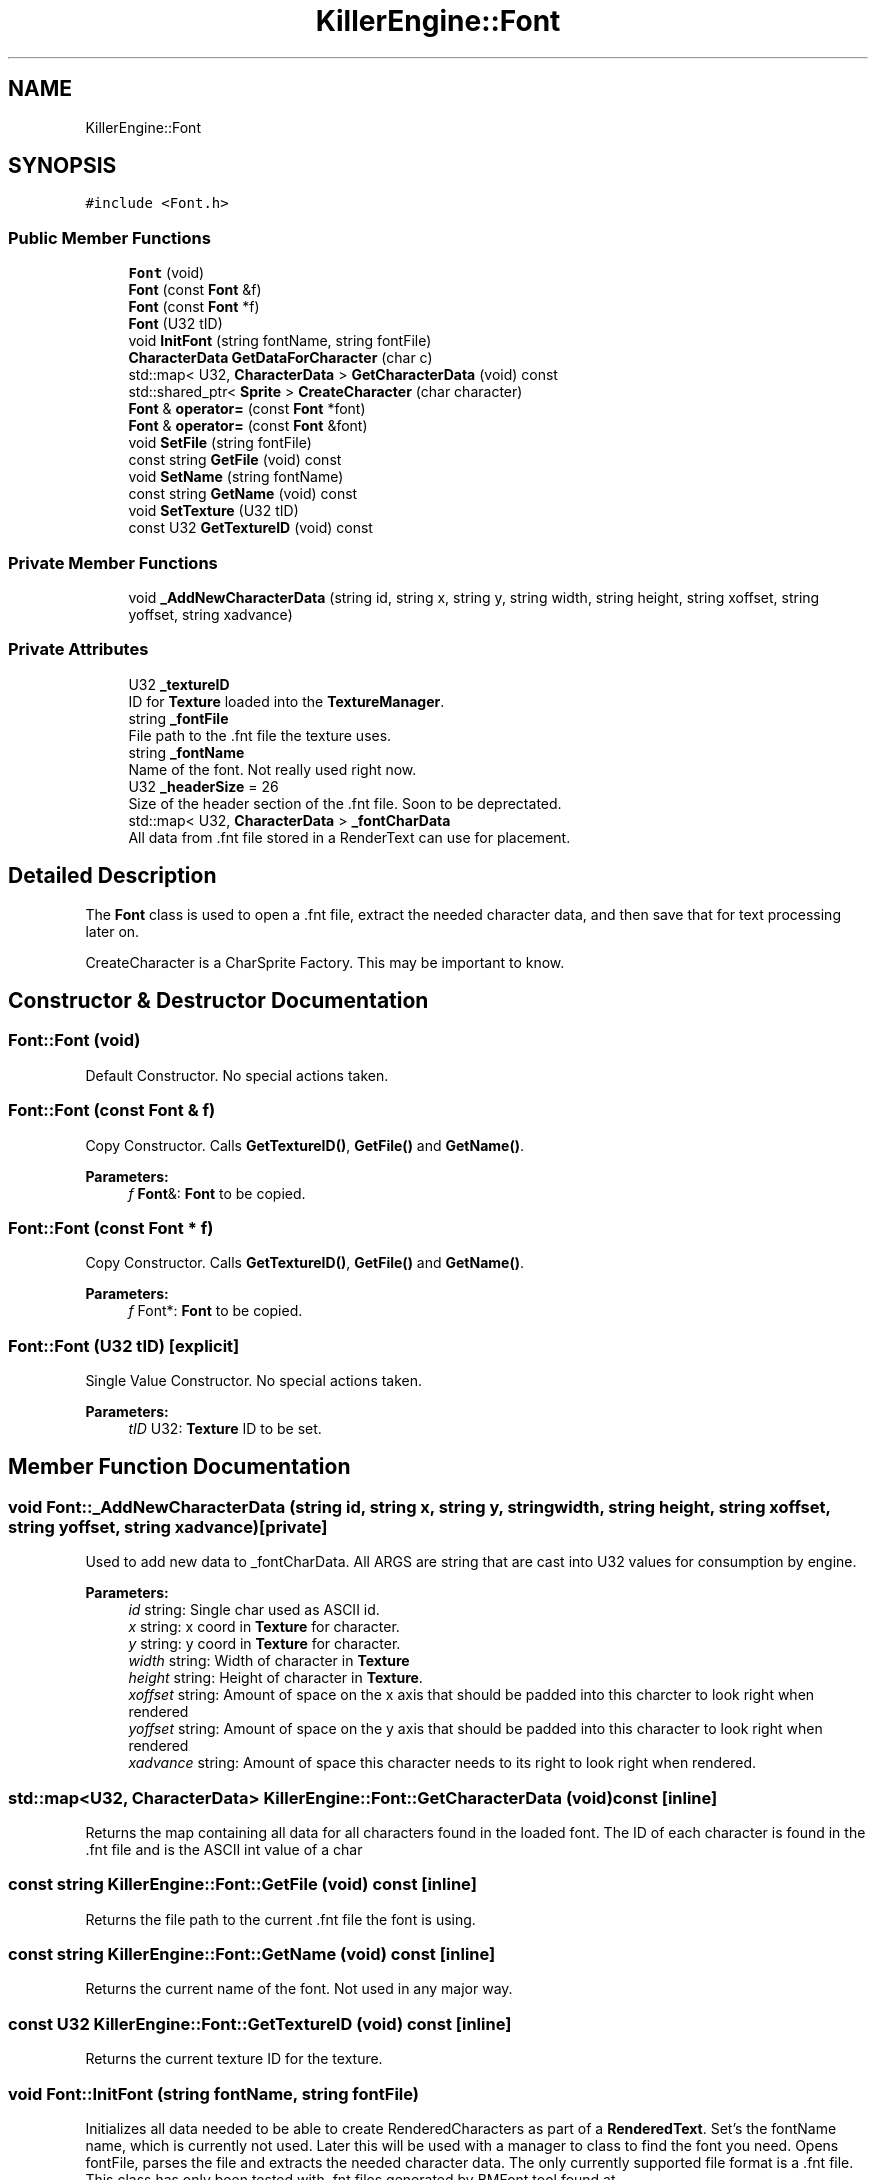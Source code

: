 .TH "KillerEngine::Font" 3 "Tue Jul 10 2018" "Killer Engine" \" -*- nroff -*-
.ad l
.nh
.SH NAME
KillerEngine::Font
.SH SYNOPSIS
.br
.PP
.PP
\fC#include <Font\&.h>\fP
.SS "Public Member Functions"

.in +1c
.ti -1c
.RI "\fBFont\fP (void)"
.br
.ti -1c
.RI "\fBFont\fP (const \fBFont\fP &f)"
.br
.ti -1c
.RI "\fBFont\fP (const \fBFont\fP *f)"
.br
.ti -1c
.RI "\fBFont\fP (U32 tID)"
.br
.ti -1c
.RI "void \fBInitFont\fP (string fontName, string fontFile)"
.br
.ti -1c
.RI "\fBCharacterData\fP \fBGetDataForCharacter\fP (char c)"
.br
.ti -1c
.RI "std::map< U32, \fBCharacterData\fP > \fBGetCharacterData\fP (void) const"
.br
.ti -1c
.RI "std::shared_ptr< \fBSprite\fP > \fBCreateCharacter\fP (char character)"
.br
.ti -1c
.RI "\fBFont\fP & \fBoperator=\fP (const \fBFont\fP *font)"
.br
.ti -1c
.RI "\fBFont\fP & \fBoperator=\fP (const \fBFont\fP &font)"
.br
.ti -1c
.RI "void \fBSetFile\fP (string fontFile)"
.br
.ti -1c
.RI "const string \fBGetFile\fP (void) const"
.br
.ti -1c
.RI "void \fBSetName\fP (string fontName)"
.br
.ti -1c
.RI "const string \fBGetName\fP (void) const"
.br
.ti -1c
.RI "void \fBSetTexture\fP (U32 tID)"
.br
.ti -1c
.RI "const U32 \fBGetTextureID\fP (void) const"
.br
.in -1c
.SS "Private Member Functions"

.in +1c
.ti -1c
.RI "void \fB_AddNewCharacterData\fP (string id, string x, string y, string width, string height, string xoffset, string yoffset, string xadvance)"
.br
.in -1c
.SS "Private Attributes"

.in +1c
.ti -1c
.RI "U32 \fB_textureID\fP"
.br
.RI "ID for \fBTexture\fP loaded into the \fBTextureManager\fP\&. "
.ti -1c
.RI "string \fB_fontFile\fP"
.br
.RI "File path to the \&.fnt file the texture uses\&. "
.ti -1c
.RI "string \fB_fontName\fP"
.br
.RI "Name of the font\&. Not really used right now\&. "
.ti -1c
.RI "U32 \fB_headerSize\fP = 26"
.br
.RI "Size of the header section of the \&.fnt file\&. Soon to be deprectated\&. "
.ti -1c
.RI "std::map< U32, \fBCharacterData\fP > \fB_fontCharData\fP"
.br
.RI "All data from \&.fnt file stored in a RenderText can use for placement\&. "
.in -1c
.SH "Detailed Description"
.PP 
The \fBFont\fP class is used to open a \&.fnt file, extract the needed character data, and then save that for text processing later on\&.
.PP
CreateCharacter is a CharSprite Factory\&. This may be important to know\&. 
.SH "Constructor & Destructor Documentation"
.PP 
.SS "Font::Font (void)"
Default Constructor\&. No special actions taken\&. 
.SS "Font::Font (const \fBFont\fP & f)"
Copy Constructor\&. Calls \fBGetTextureID()\fP, \fBGetFile()\fP and \fBGetName()\fP\&. 
.PP
\fBParameters:\fP
.RS 4
\fIf\fP \fBFont\fP&: \fBFont\fP to be copied\&. 
.RE
.PP

.SS "Font::Font (const \fBFont\fP * f)"
Copy Constructor\&. Calls \fBGetTextureID()\fP, \fBGetFile()\fP and \fBGetName()\fP\&. 
.PP
\fBParameters:\fP
.RS 4
\fIf\fP Font*: \fBFont\fP to be copied\&. 
.RE
.PP

.SS "Font::Font (U32 tID)\fC [explicit]\fP"
Single Value Constructor\&. No special actions taken\&. 
.PP
\fBParameters:\fP
.RS 4
\fItID\fP U32: \fBTexture\fP ID to be set\&. 
.RE
.PP

.SH "Member Function Documentation"
.PP 
.SS "void Font::_AddNewCharacterData (string id, string x, string y, string width, string height, string xoffset, string yoffset, string xadvance)\fC [private]\fP"
Used to add new data to _fontCharData\&. All ARGS are string that are cast into U32 values for consumption by engine\&. 
.PP
\fBParameters:\fP
.RS 4
\fIid\fP string: Single char used as ASCII id\&. 
.br
\fIx\fP string: x coord in \fBTexture\fP for character\&. 
.br
\fIy\fP string: y coord in \fBTexture\fP for character\&. 
.br
\fIwidth\fP string: Width of character in \fBTexture\fP 
.br
\fIheight\fP string: Height of character in \fBTexture\fP\&. 
.br
\fIxoffset\fP string: Amount of space on the x axis that should be padded into this charcter to look right when rendered 
.br
\fIyoffset\fP string: Amount of space on the y axis that should be padded into this character to look right when rendered 
.br
\fIxadvance\fP string: Amount of space this character needs to its right to look right when rendered\&. 
.RE
.PP

.SS "std::map<U32, \fBCharacterData\fP> KillerEngine::Font::GetCharacterData (void) const\fC [inline]\fP"
Returns the map containing all data for all characters found in the loaded font\&. The ID of each character is found in the \&.fnt file and is the ASCII int value of a char 
.SS "const string KillerEngine::Font::GetFile (void) const\fC [inline]\fP"
Returns the file path to the current \&.fnt file the font is using\&. 
.SS "const string KillerEngine::Font::GetName (void) const\fC [inline]\fP"
Returns the current name of the font\&. Not used in any major way\&. 
.SS "const U32 KillerEngine::Font::GetTextureID (void) const\fC [inline]\fP"
Returns the current texture ID for the texture\&. 
.SS "void Font::InitFont (string fontName, string fontFile)"
Initializes all data needed to be able to create RenderedCharacters as part of a \fBRenderedText\fP\&. Set's the fontName name, which is currently not used\&. Later this will be used with a manager to class to find the font you need\&. Opens fontFile, parses the file and extracts the needed character data\&. The only currently supported file format is a \&.fnt file\&. This class has only been tested with \&.fnt files generated by BMFont tool found at http://www.angelcode.com/products/bmfont/ 
.PP
\fBParameters:\fP
.RS 4
\fIfontName\fP string\&. Name of the font you are creating\&. 
.br
\fIfontFile\fP string\&. File Path to the \&.fnt file that is used to get the character data needed\&. 
.RE
.PP

.SS "\fBFont\fP & Font::operator= (const \fBFont\fP * font)"
Copies \fBFont\fP pointer\&. Calls \fBGetTextureID()\fP, \fBGetFile()\fP, \fBGetName()\fP and \fBGetCharacterData()\fP\&. 
.SS "\fBFont\fP & Font::operator= (const \fBFont\fP & font)"
Copies \fBFont\fP reference\&. Calls \fBGetTextureID()\fP, \fBGetFile()\fP, \fBGetName()\fP and \fBGetCharacterData()\fP\&. 
.SS "void KillerEngine::Font::SetFile (string fontFile)\fC [inline]\fP"
Set's the file that the font will read its data from\&. Does not re-initialize the font\&. 
.PP
\fBBug\fP
.RS 4
Make sure that the font is re-initialized when this is called\&. 
.PP
Check that the file that is sent is a \&.fnt file\&. 
.RE
.PP
\fBParameters:\fP
.RS 4
\fIfontFile\fP string: File path to \&.fnt file\&. 
.RE
.PP

.SS "void KillerEngine::Font::SetName (string fontName)\fC [inline]\fP"
Set's the name of font\&. Not used actively in any major way\&. 
.PP
\fBParameters:\fP
.RS 4
\fIfontName\fP string: New name of the font\&. 
.RE
.PP

.SS "void KillerEngine::Font::SetTexture (U32 tID)\fC [inline]\fP"
Set's the texture ID for the current font\&. This does not re-initialize the font\&. 
.PP
\fBParameters:\fP
.RS 4
\fItID\fP U32: Id from the \fBTextureManager\fP for the new texture\&. 
.RE
.PP


.SH "Author"
.PP 
Generated automatically by Doxygen for Killer Engine from the source code\&.
